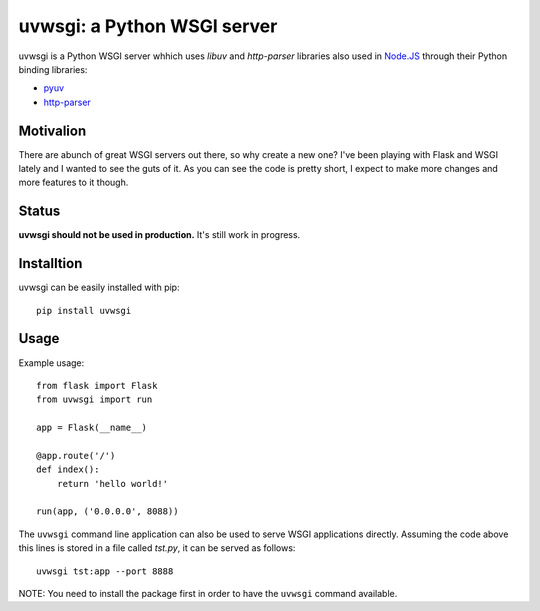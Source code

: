 uvwsgi: a Python WSGI server
============================

uvwsgi is a Python WSGI server whhich uses *libuv* and *http-parser* libraries
also used in `Node.JS <https://github.com/joyent/node>`_ through their Python binding libraries:

* `pyuv <https://github.com/saghul/pyuv>`_
* `http-parser <https://github.com/benoitc/http-parser>`_


Motivalion
----------

There are  abunch of great WSGI servers out there, so why create a new one? I've been
playing with Flask and WSGI lately and I wanted to see the guts of it. As you can see
the code is pretty short, I expect to make more changes and more features to it though.


Status
------

**uvwsgi should not be used in production.** It's still work in progress.


Installtion
-----------

uvwsgi can be easily installed with pip::

    pip install uvwsgi


Usage
-----

Example usage::

    from flask import Flask
    from uvwsgi import run

    app = Flask(__name__)

    @app.route('/')
    def index():
        return 'hello world!'

    run(app, ('0.0.0.0', 8088))

The ``uvwsgi`` command line application can also be used to serve WSGI applications
directly. Assuming the code above this lines is stored in a file called `tst.py`, it can be
served as follows::

    uvwsgi tst:app --port 8888

NOTE: You need to install the package first in order to have the ``uvwsgi`` command available.

